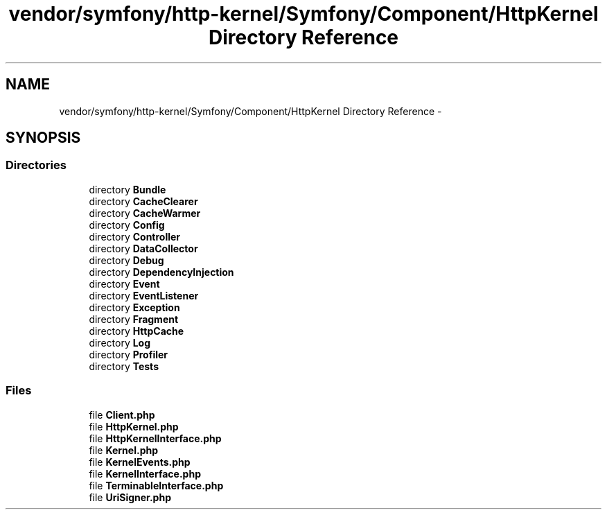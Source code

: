 .TH "vendor/symfony/http-kernel/Symfony/Component/HttpKernel Directory Reference" 3 "Tue Apr 14 2015" "Version 1.0" "VirtualSCADA" \" -*- nroff -*-
.ad l
.nh
.SH NAME
vendor/symfony/http-kernel/Symfony/Component/HttpKernel Directory Reference \- 
.SH SYNOPSIS
.br
.PP
.SS "Directories"

.in +1c
.ti -1c
.RI "directory \fBBundle\fP"
.br
.ti -1c
.RI "directory \fBCacheClearer\fP"
.br
.ti -1c
.RI "directory \fBCacheWarmer\fP"
.br
.ti -1c
.RI "directory \fBConfig\fP"
.br
.ti -1c
.RI "directory \fBController\fP"
.br
.ti -1c
.RI "directory \fBDataCollector\fP"
.br
.ti -1c
.RI "directory \fBDebug\fP"
.br
.ti -1c
.RI "directory \fBDependencyInjection\fP"
.br
.ti -1c
.RI "directory \fBEvent\fP"
.br
.ti -1c
.RI "directory \fBEventListener\fP"
.br
.ti -1c
.RI "directory \fBException\fP"
.br
.ti -1c
.RI "directory \fBFragment\fP"
.br
.ti -1c
.RI "directory \fBHttpCache\fP"
.br
.ti -1c
.RI "directory \fBLog\fP"
.br
.ti -1c
.RI "directory \fBProfiler\fP"
.br
.ti -1c
.RI "directory \fBTests\fP"
.br
.in -1c
.SS "Files"

.in +1c
.ti -1c
.RI "file \fBClient\&.php\fP"
.br
.ti -1c
.RI "file \fBHttpKernel\&.php\fP"
.br
.ti -1c
.RI "file \fBHttpKernelInterface\&.php\fP"
.br
.ti -1c
.RI "file \fBKernel\&.php\fP"
.br
.ti -1c
.RI "file \fBKernelEvents\&.php\fP"
.br
.ti -1c
.RI "file \fBKernelInterface\&.php\fP"
.br
.ti -1c
.RI "file \fBTerminableInterface\&.php\fP"
.br
.ti -1c
.RI "file \fBUriSigner\&.php\fP"
.br
.in -1c
